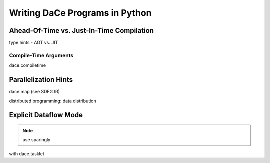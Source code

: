 Writing DaCe Programs in Python
===============================

Ahead-Of-Time vs. Just-In-Time Compilation
------------------------------------------
type hints - AOT vs. JIT

Compile-Time Arguments
~~~~~~~~~~~~~~~~~~~~~~
dace.compiletime

Parallelization Hints
---------------------

dace.map (see SDFG IR)

distributed programming: data distribution

Explicit Dataflow Mode
----------------------

.. note::
    use sparingly

with dace.tasklet


